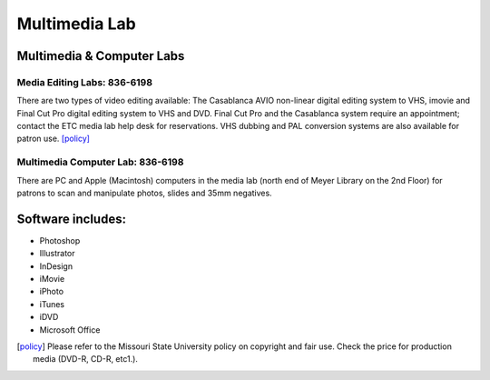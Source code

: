 ==============
Multimedia Lab
==============

Multimedia & Computer Labs
==========================

Media Editing Labs: 836-6198
----------------------------

.. image:: static/images/photos/multimedia_lab4.jpg
   :class: left
   :width: 300

There are two types of video editing available:  The Casablanca AVIO non-linear digital editing system to VHS, imovie and Final Cut Pro digital editing system to VHS and DVD.  Final Cut Pro and the Casablanca system require an appointment; contact the ETC media lab help desk for reservations.  VHS dubbing and PAL conversion systems are also available for patron use. [policy]_

Multimedia Computer Lab: 836-6198
---------------------------------

There are PC and Apple (Macintosh) computers in the media lab (north end of Meyer Library on the 2nd Floor) for patrons to scan and manipulate photos, slides and 35mm  negatives.

Software includes:
==================

* Photoshop
* Illustrator
* InDesign
* iMovie
* iPhoto
* iTunes
* iDVD
* Microsoft Office

.. [policy] Please refer to the Missouri State University policy on copyright and fair use. Check the price for production media (DVD-R, CD-R, etc1.).
